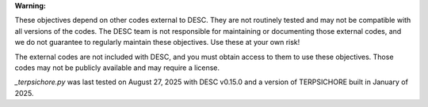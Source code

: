 **Warning:**

These objectives depend on other codes external to DESC. They are not routinely tested
and may not be compatible with all versions of the codes. The DESC team is not
responsible for maintaining or documenting those external codes, and we do not guarantee
to regularly maintain these objectives. Use these at your own risk!

The external codes are not included with DESC, and you must obtain access to them to use
these objectives. Those codes may not be publicly available and may require a license.

`_terpsichore.py` was last tested on August 27, 2025 with DESC v0.15.0 and a version of
TERPSICHORE built in January of 2025.
